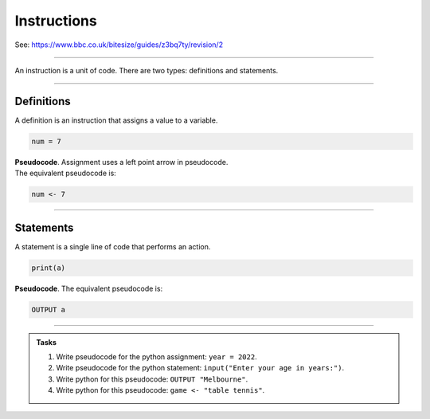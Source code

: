 ==========================
Instructions
==========================

| See: https://www.bbc.co.uk/bitesize/guides/z3bq7ty/revision/2

----

| An instruction is a unit of code. There are two types: definitions and statements.

----

Definitions
--------------------------

| A definition is an instruction that assigns a value to a variable.

.. code-block:: python

    num = 7


| **Pseudocode**. Assignment uses a left point arrow in pseudocode.
| The equivalent pseudocode is:

.. code-block::

    num <- 7


----

Statements
--------------------------

| A statement is a single line of code that performs an action.


.. code-block:: python

   print(a)

| **Pseudocode**. The equivalent pseudocode is:

.. code-block::

    OUTPUT a


----

.. admonition:: Tasks

    #. Write pseudocode for the python assignment: ``year = 2022``.
    #. Write pseudocode for the python statement: ``input("Enter your age in years:")``.
    #. Write python for this pseudocode: ``OUTPUT "Melbourne"``.
    #. Write python for this pseudocode: ``game <- "table tennis"``.



